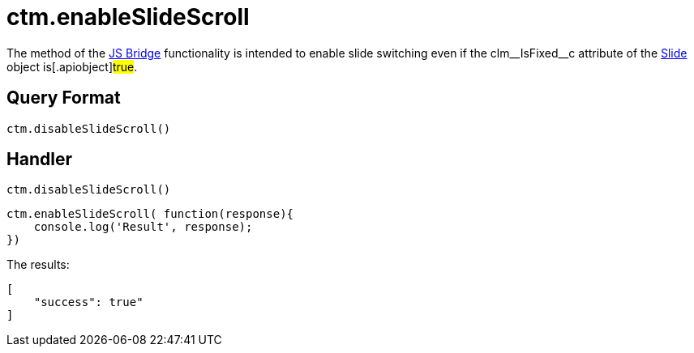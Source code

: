= ctm.enableSlideScroll

The method of the xref:ios/ct-presenter/js-bridge-api/index.adoc[JS Bridge] functionality is intended to enable slide switching even if the [.apiobject]#clm\__IsFixed__c# attribute of the xref:ios/ct-presenter/about-ct-presenter/clm-scheme/clm-slide.adoc[Slide] object is[.apiobject]#true#.

[[h2_905713055]]
== Query Format

[source,javascript]
----
ctm.disableSlideScroll()
----

[[h2_442663712]]
== Handler

[source,javascript]
----
ctm.disableSlideScroll()
----

[source,javascript]
----
ctm.enableSlideScroll( function(response){
    console.log('Result', response);
})
----

The results:

[source,javascript]
----
[
    "success": true"
]
----